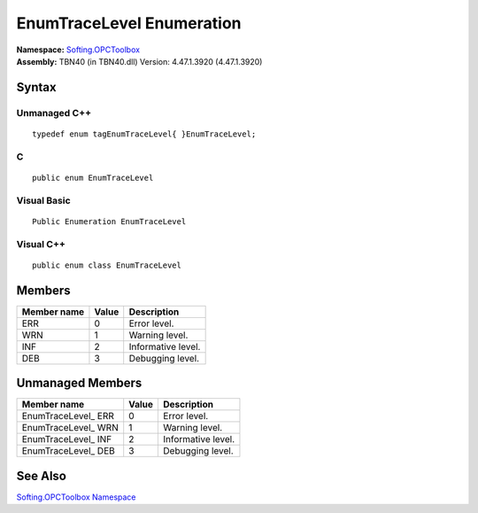 **EnumTraceLevel Enumeration**
------------------------------

| **Namespace:** `Softing.OPCToolbox <N_Softing_OPCToolbox.htm>`__
| **Assembly:** TBN40 (in TBN40.dll) Version: 4.47.1.3920 (4.47.1.3920)

Syntax
~~~~~~

Unmanaged C++
^^^^^^^^^^^^^

::

   typedef enum tagEnumTraceLevel{ }EnumTraceLevel;    

C
^

::

   public enum EnumTraceLevel

Visual Basic
^^^^^^^^^^^^

::

   Public Enumeration EnumTraceLevel

Visual C++
^^^^^^^^^^

::

   public enum class EnumTraceLevel

Members
~~~~~~~

=============== ========= ==================
**Member name** **Value** **Description**
=============== ========= ==================
ERR             0         Error level.
WRN             1         Warning level.
INF             2         Informative level.
DEB             3         Debugging level.
=============== ========= ==================

Unmanaged Members
~~~~~~~~~~~~~~~~~

==================== ========= ==================
**Member name**      **Value** **Description**
==================== ========= ==================
EnumTraceLevel\_ ERR 0         Error level.
EnumTraceLevel\_ WRN 1         Warning level.
EnumTraceLevel\_ INF 2         Informative level.
EnumTraceLevel\_ DEB 3         Debugging level.
==================== ========= ==================

See Also
~~~~~~~~

`Softing.OPCToolbox Namespace <N_Softing_OPCToolbox.htm>`__
